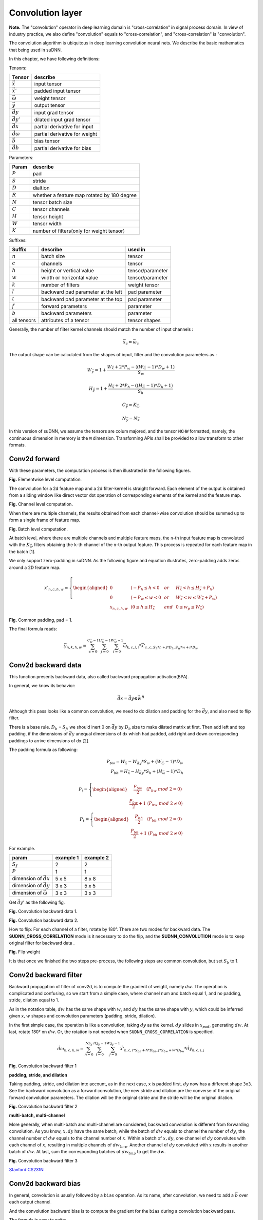 

Convolution layer
---------------------------------

**Note.** The "convolution" operator in deep learning domain is
"cross-correlation" in signal process domain. In view of industry
practice, we also define "convolution" equals to "cross-correlation",
and "cross-correlation" is "convolution".

The convolution algorithm is ubiquitous in deep learning convolution
neural nets. We describe the basic mathematics that being used in suDNN.

.. TODO: illustrate algorithm

In this chapter, we have following definitions:

Tensors:

+-----------------------+-------------------------------+
|        Tensor         |           describe            |
+=======================+===============================+
| :math:`\vec{x}`       | input tensor                  |
+-----------------------+-------------------------------+
| :math:`\vec{x'}`      | padded input tensor           |
+-----------------------+-------------------------------+
| :math:`\vec{\omega}`  | weight tensor                 |
+-----------------------+-------------------------------+
| :math:`\vec{y}`       | output tensor                 |
+-----------------------+-------------------------------+
| :math:`\vec{dy}`      | input grad tensor             |
+-----------------------+-------------------------------+
| :math:`\vec{dy'}`     | dilated input grad tensor     |
+-----------------------+-------------------------------+
| :math:`\vec{dx}`      | partial derivative for input  |
+-----------------------+-------------------------------+
| :math:`\vec{d\omega}` | partial derivative for weight |
+-----------------------+-------------------------------+
| :math:`\vec{b}`       | bias tensor                   |
+-----------------------+-------------------------------+
| :math:`\vec{db}`      | partial derivative for bias   |
+-----------------------+-------------------------------+

Parameters:

+-----------+---------------------------------------------+
|   Param   |                  describe                   |
+===========+=============================================+
| :math:`P` | pad                                         |
+-----------+---------------------------------------------+
| :math:`S` | stride                                      |
+-----------+---------------------------------------------+
| :math:`D` | dialtion                                    |
+-----------+---------------------------------------------+
| :math:`R` | whether a feature map rotated by 180 degree |
+-----------+---------------------------------------------+
| :math:`N` | tensor batch size                           |
+-----------+---------------------------------------------+
| :math:`C` | tensor channels                             |
+-----------+---------------------------------------------+
| :math:`H` | tensor height                               |
+-----------+---------------------------------------------+
| :math:`W` | tensor width                                |
+-----------+---------------------------------------------+
| :math:`K` | number of filters(only for weight tensor)   |
+-----------+---------------------------------------------+

Suffixes:

+-------------+------------------------------------+------------------+
|   Suffix    |              describe              |     used in      |
+=============+====================================+==================+
| :math:`n`   | batch size                         | tensor           |
+-------------+------------------------------------+------------------+
| :math:`c`   | channels                           | tensor           |
+-------------+------------------------------------+------------------+
| :math:`h`   | height or vertical value           | tensor/parameter |
+-------------+------------------------------------+------------------+
| :math:`w`   | width or horizontal value          | tensor/parameter |
+-------------+------------------------------------+------------------+
| :math:`k`   | number of filters                  | weight tensor    |
+-------------+------------------------------------+------------------+
| :math:`l`   | backward pad parameter at the left | pad parameter    |
+-------------+------------------------------------+------------------+
| :math:`t`   | backward pad parameter at the top  | pad parameter    |
+-------------+------------------------------------+------------------+
| :math:`f`   | forward parameters                 | parameter        |
+-------------+------------------------------------+------------------+
| :math:`b`   | backward parameters                | parameter        |
+-------------+------------------------------------+------------------+
| all tensors | attributes of a tensor             | tensor shapes    |
+-------------+------------------------------------+------------------+

Generally, the number of filter kernel channels should match the number
of input channels :

.. math::
    
    \vec{x}_c = \vec{\omega}_c

The output shape can be calculated from the shapes of input, filter and
the convolution parameters as :

.. math::

    W_{\vec{y}} = 1 + \frac{W_{\vec{x}} + 2 * P_w - ((W_{\vec{\omega}} - 1) * D_w + 1)}{S_w}

.. math::

    H_{\vec{y}} = 1 + \frac{H_{\vec{x}} + 2 * P_h - ((H_{\vec{\omega}} - 1) * D_h + 1)}{S_h}

.. math::

    C_{\vec{y}} = K_{\vec{\omega}}

.. math::

    N_{\vec{y}} = N_{\vec{x}}

In this version of suDNN, we assume the tensors are colum majored, and
the tensor ``NCHW`` formatted, namely, the continuous dimension in
memory is the ``W`` dimension. Transforming APIs shall be provided to
allow transform to other formats.

Conv2d forward
~~~~~~~~~~~~~~

With these parameters, the computation process is then illustrated in
the following figures.

|Elementwise computation|

.. raw:: html

   <center>

**Fig.** Elementwise level computation.

.. raw:: html

   </center>

The convolution for a 2d feature map and a 2d filter-kernel is straight
forward. Each element of the output is obtained from a sliding window
like direct vector dot operation of corresponding elements of the kernel
and the feature map.

|Channel level computation|

.. raw:: html

   <center>

**Fig.** Channel level computation.

.. raw:: html

   </center>

When there are multiple channels, the results obtained from each
channel-wise convolution should be summed up to form a single frame of
feature map.

|Batch level computation|

.. raw:: html

   <center>

**Fig.** Batch level computation.

.. raw:: html

   </center>

At batch level, where there are multiple channels and multiple feature
maps, the ``n``-th input feature map is convoluted with the
:math:`K_{\vec{\omega}}` filters obtaining the ``k``-th channel of the ``n``-th
output feature. This process is repeated for each feature map in the
batch [1].

We only support zero-padding in suDNN. As the following figure and
equation illustrates, zero-padding adds zeros around a 2D feature map.

.. math::

    x'_{n,c,h,w} =\left\{
    \begin{aligned}
    0 & & (-P_h\leq h<0 & & or & & H_{\vec{x}}<h\leq H_{\vec{x}}+P_h) \\
    0 & & (-P_w\leq w<0 & & or & & W_{\vec{x}}<w\leq W_{\vec{x}}+P_w) \\
    x_{n,c,h,w} & & (0 \leq h \leq H_{\vec{x}} & & and & & 0 \leq w_p \leq W_{\vec{x}})
    \end{aligned}
    \right.

.. raw:: html

   <center>

|Common padding|

**Fig.** Common padding, pad = 1.

.. raw:: html

   </center>

The final formula reads:    

.. math::

    \vec{y}_{n,k,h,w} = \sum_{c=0}^{C_{\vec{\omega}}-1}\sum_{j=0}^{H_{\vec{\omega}}-1}\sum_{i=0}^{W_{\vec{\omega}}-1}\vec{\omega}_{k,c,j,i}*\vec{x'}_{n,c,S_h*h+j*D_h,S_w*w+i*D_w}

Conv2d backward data
~~~~~~~~~~~~~~~~~~~~

This function presents backward data, also called backward propagation
activation(BPA).

In general, we know its behavior:

.. math::

    \vec{dx} = \vec{dy} \otimes \vec{w^{R}}

Although this pass looks like a common convolution, we need to do dilation and
padding for the :math:`\vec{dy}`, and also need to flip filter.

There is a base rule. :math:`D_b` = :math:`S_f`, we should
inert 0 on :math:`\vec{dy}` by :math:`D_b` size to make dilated matrix at first. Then add
left and top padding, if the dimensions of :math:`\vec{dy}` unequal dimensions of dx
which had padded, add right and down corresponding paddings to arrive
dimensions of dx [2].

The padding formula as following:

.. math::

    P_{bw} = W_{\vec{x}} - W_{\vec{dy}} * S_w + (W_{\vec{\omega}} - 1) * D_w \\
    P_{bh} = H_{\vec{x}} - H_{\vec{dy}} * S_h + (H_{\vec{\omega}} - 1) * D_h \\
    \\
    P_l = \left\{\begin{aligned}
    \quad\frac{P_{bw}}{2}\quad (P_{bw}\ mod\ 2 = 0) \\
    \frac{P_{bw}}{2} + 1 \  (P_{bw}\ mod\ 2 \neq 0)
    \end{aligned}\right. 
    \\
    P_t = \left\{\begin{aligned}
    \quad\frac{P_{bh}}{2}\quad (P_{bh}\ mod\ 2 = 0) \\
    \frac{P_{bh}}{2} + 1 \  (P_{bh}\ mod\ 2 \neq 0)
    \end{aligned}\right.

For example.

+-----------------------------------+-----------+-----------+
|               param               | example 1 | example 2 |
+===================================+===========+===========+
| :math:`S_f`                       | 2         | 2         |
+-----------------------------------+-----------+-----------+
| :math:`P`                         | 1         | 1         |
+-----------------------------------+-----------+-----------+
| dimension of :math:`\vec{dx}`     | 5 x 5     | 8 x 8     |
+-----------------------------------+-----------+-----------+
| dimension of :math:`\vec{dy}`     | 3 x 3     | 5 x 5     |
+-----------------------------------+-----------+-----------+
| dimension of :math:`\vec{\omega}` | 3 x 3     | 3 x 3     |
+-----------------------------------+-----------+-----------+

Get :math:`\vec{dy'}` as the following fig.

.. raw:: html

    <center>

|padding 5x5|

.. raw:: html

   <center>

**Fig.** Convolution backward data 1.

|padding 8x8|

.. raw:: html

   <center>

**Fig.** Convolution backward data 2.

.. raw:: html

    </center>

How to flip: For each channel of a filter, rotate by 180°. There are
two modes for backward data. The **SUDNN_CROSS_CORRELATION** mode is it
necessary to do the flip, and the **SUDNN_CONVOLUTION** mode is to keep
original filter for backward data .

.. raw:: html

    <center>

|Flip weight|

**Fig.** Flip weight

.. raw:: html

    </center>

It is that once we finished the two steps pre-process, the following
steps are common convolution, but set :math:`S_b` to 1.

Conv2d backward filter
~~~~~~~~~~~~~~~~~~~~~~

Backward propagation of filter of conv2d, is to compute the gradient of
weight, namely :math:`dw`. The operation is complicated and confusing,
so we start from a simple case, where channel num and batch equal 1, and
no padding, stride, dilation equal to 1.

As in the notation table, :math:`dw` has the same shape with :math:`w`,
and :math:`dy` has the same shape with :math:`y`, which could be
inferred given :math:`x, w` shapes and convolution parameters (padding,
stride, dilation).

In the first simple case, the operation is like a convolution, taking
:math:`dy` as the kernel. :math:`dy` slides in :math:`x_{pad}`,
generating :math:`dw`. At last, rotate 180° on :math:`dw`. Or, the
rotation is not needed when ``SUDNN_CROSS_CORRELATION`` is specified.

.. math::

    \vec{d\omega}_{k,c,h,w} = \sum_{n = 0}^{N_{\vec{dy}}}\sum_{i = 0}^{H_{\vec{dy}}-1}\sum_{j = 0}^{W_{\vec{dy}}-1}{\vec{x'}_{n,c,i * S_{bh} + h * D_{bh},j * S_{bw} + w * D_{bw}}*\vec{dy}_{n,c,i,j}}

.. raw:: html

    <center>

|Conv bwd filter|

**Fig.** Convolution backward filter 1

.. raw:: html

   </center>

**padding, stride, and dilation**

Taking padding, stride, and dilation into account, as in the next case,
x is padded first. :math:`dy` now has a different shape ``3x3``. See the
backward convolution as a forward convolution, the new stride and
dilation are the converse of the original forward convolution
parameters. The dilation will be the original stride and the stride will
be the original dilation.

.. raw:: html

    <center>

|Conv bwd filter2|

**Fig.** Convolution backward filter 2

.. raw:: html

   </center>

**multi-batch, multi-channel**

More generally, when multi-batch and multi-channel are considered,
backward convolution is different from forwarding convolution. As you
know, :math:`x, dy` have the same batch, while the batch of :math:`dw`
equals to channel the number of :math:`dy`, the channel number of
:math:`dw` equals to the channel number of :math:`x`. Within a batch of
:math:`x, dy`, one channel of :math:`dy` convolutes with each channel of
:math:`x`, resulting in multiple channels of :math:`dw_{tmp}`. Another
channel of :math:`dy` convoluted with :math:`x` results in another batch
of :math:`dw`. At last, sum the corresponding batches of
:math:`dw_{tmp}` to get the :math:`dw`.

.. raw:: html

    <center>

|Conv bwd filter3|

**Fig.** Convolution backward filter 3

.. raw:: html

   </center>

`Stanford CS231N <http://cs231n.stanford.edu/>`__

Conv2d backward bias
~~~~~~~~~~~~~~~~~~~~

In general, convolution is usually followed by a ``bias`` operation. As its name,
after convolution, we need to add a :math:`\vec{b}` over each output channel.

And the convolution backward bias is to compute the gradient for the
``bias`` during a convolution backward pass.

The formula is easy to write:

.. math::

    \vec{db}_{c} = \sum\limits_{n=0}^{N_{\vec{dy}}-1}\sum\limits_{j=0}^{H_{\vec{dy}}-1}\sum\limits_{i=0}^{W_{\vec{dy}}-1}\vec{dy}_{n,c,j,i}


.. |Elementwise computation| image:: img/theory/conv3.PNG
.. |Channel level computation| image:: img/theory/conv2.PNG
.. |Batch level computation| image:: img/theory/conv1.PNG
.. |Common padding| image:: img/theory/common_padding.png
.. |padding 5x5| image:: img/theory/dilation_and_padding_5x5.png
.. |padding 8x8| image:: img/theory/dilation_and_padding_8x8.png
.. |Flip weight| image:: img/theory/flip_filter.png
.. |Conv bwd filter| image:: img/theory/conv_bwd_filter1.PNG
.. |Conv bwd filter2| image:: img/theory/conv_bwd_filter2.PNG
.. |Conv bwd filter3| image:: img/theory/conv_bwd_filter3.PNG

.. [1] `Y. LeCun. Gradient-Based Learning Applied to Document Recognition. 1998 <https://pdfs.semanticscholar.org/62d7/9ced441a6c78dfd161fb472c5769791192f6.pdf>`__
.. [2] `Stanford CS231N <http://cs231n.stanford.edu/>`__
